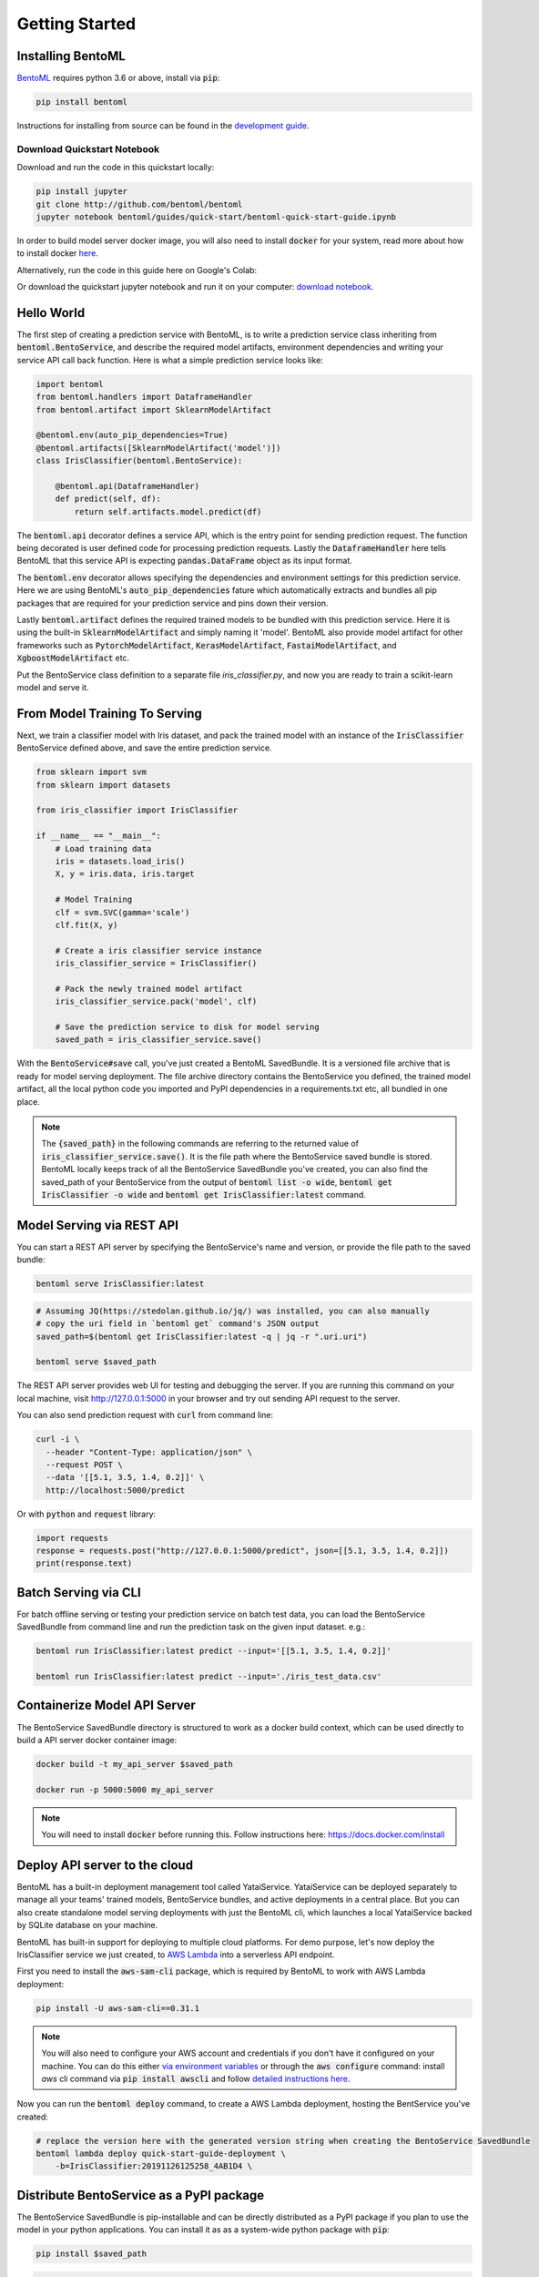 Getting Started
===============

Installing BentoML
------------------

`BentoML <https://github.com/bentoml/BentoML>`_ requires python 3.6 or above, install
via :code:`pip`:

.. code-block:: bash

    pip install bentoml

Instructions for installing from source can be found in the
`development guide <https://github.com/bentoml/BentoML/blob/master/DEVELOPMENT.md>`_.


Download Quickstart Notebook
++++++++++++++++++++++++++++

Download and run the code in this quickstart locally:

.. code-block:: bash

    pip install jupyter
    git clone http://github.com/bentoml/bentoml
    jupyter notebook bentoml/guides/quick-start/bentoml-quick-start-guide.ipynb

In order to build model server docker image, you will also need to install
:code:`docker` for your system, read more about how to install docker
`here <https://docs.docker.com/install/>`_.


Alternatively, run the code in this guide here on Google's Colab:

.. image:: https://badgen.net/badge/Launch/on%20Google%20Colab/blue?icon=terminal
    :target: https://colab.research.google.com/github/bentoml/BentoML/blob/master/guides/quick-start/bentoml-quick-start-guide.ipynb
    :alt: Launch on Colab

Or download the quickstart jupyter notebook and run it on your computer:
`download notebook <https://raw.githubusercontent.com/bentoml/BentoML/master/guides/quick-start/bentoml-quick-start-guide.ipynb>`_.


Hello World
-----------

The first step of creating a prediction service with BentoML, is to write a prediction
service class inheriting from :code:`bentoml.BentoService`, and describe the required
model artifacts, environment dependencies and writing your service API call back
function. Here is what a simple prediction service looks like:

.. code-block:: python

  import bentoml
  from bentoml.handlers import DataframeHandler
  from bentoml.artifact import SklearnModelArtifact

  @bentoml.env(auto_pip_dependencies=True)
  @bentoml.artifacts([SklearnModelArtifact('model')])
  class IrisClassifier(bentoml.BentoService):

      @bentoml.api(DataframeHandler)
      def predict(self, df):
          return self.artifacts.model.predict(df)


The :code:`bentoml.api` decorator defines a service API, which is the entry point for
sending prediction request. The function being decorated is user defined code for
processing prediction requests. Lastly the :code:`DataframeHandler` here tells BentoML
that this service API is expecting :code:`pandas.DataFrame` object as its input format.

The :code:`bentoml.env` decorator allows specifying the dependencies and environment
settings for this prediction service. Here we are using BentoML's
:code:`auto_pip_dependencies` fature which automatically extracts and bundles all pip
packages that are required for your prediction service and pins down their version.


Lastly :code:`bentoml.artifact` defines the required trained models to be
bundled with this prediction service. Here it is using the built-in
:code:`SklearnModelArtifact` and simply naming it 'model'. BentoML also provide model
artifact for other frameworks such as :code:`PytorchModelArtifact`,
:code:`KerasModelArtifact`, :code:`FastaiModelArtifact`, and
:code:`XgboostModelArtifact` etc.

Put the BentoService class definition to a separate file `iris_classifier.py`, and now
you are ready to train a scikit-learn model and serve it.


From Model Training To Serving
------------------------------

Next, we train a classifier model with Iris dataset, and pack the trained model with an
instance of the :code:`IrisClassifier` BentoService defined above, and save the entire
prediction service.

.. code-block:: python

  from sklearn import svm
  from sklearn import datasets

  from iris_classifier import IrisClassifier

  if __name__ == "__main__":
      # Load training data
      iris = datasets.load_iris()
      X, y = iris.data, iris.target

      # Model Training
      clf = svm.SVC(gamma='scale')
      clf.fit(X, y)

      # Create a iris classifier service instance
      iris_classifier_service = IrisClassifier()

      # Pack the newly trained model artifact
      iris_classifier_service.pack('model', clf)

      # Save the prediction service to disk for model serving
      saved_path = iris_classifier_service.save()

With the :code:`BentoService#save` call, you've just created a BentoML SavedBundle. It
is a versioned file archive that is ready for model serving deployment. The file archive
directory contains the BentoService you defined, the trained model artifact, all the
local python code you imported and PyPI dependencies in a requirements.txt etc, all
bundled in one place.


.. note::

    The :code:`{saved_path}` in the following commands are referring to the returned
    value of :code:`iris_classifier_service.save()`.
    It is the file path where the BentoService saved bundle is stored.
    BentoML locally keeps track of all the BentoService SavedBundle you've created,
    you can also find the saved_path of your BentoService from the output of
    :code:`bentoml list -o wide`, :code:`bentoml get IrisClassifier -o wide` and
    :code:`bentoml get IrisClassifier:latest` command.


Model Serving via REST API
--------------------------

You can start a REST API server by specifying the BentoService's name and version, or
provide the file path to the saved bundle:

.. code-block:: bash

    bentoml serve IrisClassifier:latest

.. code-block:: bash

    # Assuming JQ(https://stedolan.github.io/jq/) was installed, you can also manually
    # copy the uri field in `bentoml get` command's JSON output
    saved_path=$(bentoml get IrisClassifier:latest -q | jq -r ".uri.uri")

    bentoml serve $saved_path


The REST API server provides web UI for testing and debugging the server. If you are
running this command on your local machine, visit http://127.0.0.1:5000 in your browser
and try out sending API request to the server.

.. image:: https://raw.githubusercontent.com/bentoml/BentoML/master/guides/quick-start/bento-api-server-web-ui.png
  :width: 600
  :alt: BentoML API Server Web UI Screenshot

You can also send prediction request with :code:`curl` from command line:

.. code-block:: bash

  curl -i \
    --header "Content-Type: application/json" \
    --request POST \
    --data '[[5.1, 3.5, 1.4, 0.2]]' \
    http://localhost:5000/predict

Or with :code:`python` and :code:`request` library:

.. code-block:: python

    import requests
    response = requests.post("http://127.0.0.1:5000/predict", json=[[5.1, 3.5, 1.4, 0.2]])
    print(response.text)



Batch Serving via CLI
---------------------

For batch offline serving or testing your prediction service on batch test data, you
can load the BentoService SavedBundle from command line and run the prediction task on
the given input dataset. e.g.:

.. code-block:: bash

  bentoml run IrisClassifier:latest predict --input='[[5.1, 3.5, 1.4, 0.2]]'

  bentoml run IrisClassifier:latest predict --input='./iris_test_data.csv'


Containerize Model API Server
-----------------------------

The BentoService SavedBundle directory is structured to work as a docker build context,
which can be used directly to build a API server docker container image:


.. code-block:: bash

  docker build -t my_api_server $saved_path

  docker run -p 5000:5000 my_api_server


.. note::

  You will need to install :code:`docker` before running this.
  Follow instructions here: https://docs.docker.com/install


Deploy API server to the cloud
------------------------------

BentoML has a built-in deployment management tool called YataiService. YataiService can
be deployed separately to manage all your teams' trained models, BentoService bundles,
and active deployments in a central place. But you can also create standalone model
serving deployments with just the BentoML cli, which launches a local YataiService
backed by SQLite database on your machine.

BentoML has built-in support for deploying to multiple cloud platforms. For demo
purpose, let's now deploy the IrisClassifier service we just created, to
`AWS Lambda <https://aws.amazon.com/lambda/>`_ into a serverless API endpoint.

First you need to install the :code:`aws-sam-cli` package, which is required by BentoML
to work with AWS Lambda deployment:

.. code-block:: bash

    pip install -U aws-sam-cli==0.31.1


.. note::

    You will also need to configure your AWS account and credentials if you don't have
    it configured on your machine. You can do this either
    `via environment variables <https://docs.aws.amazon.com/sdk-for-java/v1/developer-guide/setup-credentials.html>`_
    or through the :code:`aws configure` command: install `aws` cli command via
    :code:`pip install awscli` and follow
    `detailed instructions here <https://docs.aws.amazon.com/cli/latest/userguide/cli-chap-configure.html#cli-quick-configuration>`_.

Now you can run the :code:`bentoml deploy` command, to create a AWS Lambda deployment,
hosting the BentService you've created:


.. code-block:: bash

    # replace the version here with the generated version string when creating the BentoService SavedBundle
    bentoml lambda deploy quick-start-guide-deployment \
        -b=IrisClassifier:20191126125258_4AB1D4 \


Distribute BentoService as a PyPI package
-----------------------------------------

The BentoService SavedBundle is pip-installable and can be directly distributed as a
PyPI package if you plan to use the model in your python applications. You can install
it as as a system-wide python package with :code:`pip`:

.. code-block:: bash

  pip install $saved_path

.. code-block:: python

  # Your bentoML model class name will become packaged name
  import IrisClassifier

  installed_svc = IrisClassifier.load()
  installed_svc.predict([[5.1, 3.5, 1.4, 0.2]])

This also allow users to upload their BentoService to pypi.org as public python package
or to their organization's private PyPi index to share with other developers.

.. code-block:: bash

    cd $saved_path & python setup.py sdist upload

.. note::

    You will have to configure ".pypirc" file before uploading to pypi index.
    You can find more information about distributing python package at:
    https://docs.python.org/3.7/distributing/index.html#distributing-index

Interested in learning more about BentoML? Check out the
`BentoML Core Concepts and best practices walkthrough <https://github.com/bentoml/BentoML#examples>`_,
a must-read for anyone who is looking to adopt BentoML.

Be sure to `join BentoML slack channel <http://bit.ly/2N5IpbB>`_ to hear about the
latest development updates and be part of the roadmap discussions.
